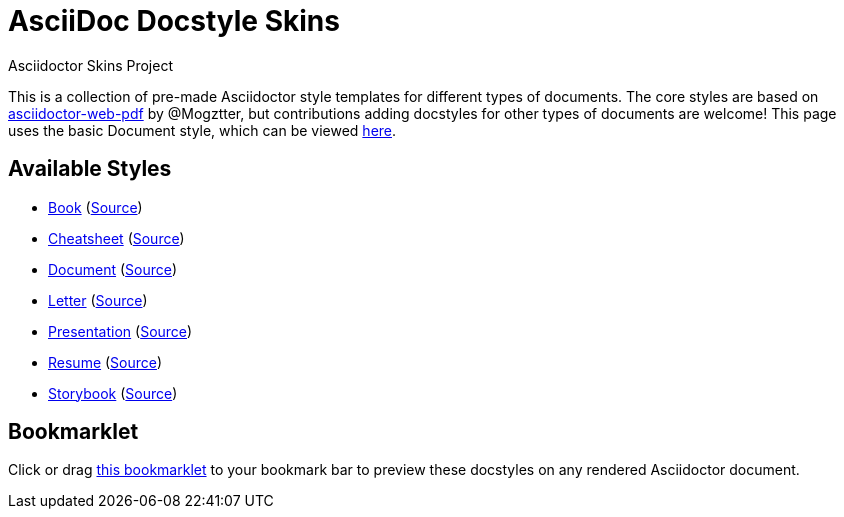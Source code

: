 = AsciiDoc Docstyle Skins
Asciidoctor Skins Project
:icons: font
:stylesheet: ./document/document.css
:linkcss:

This is a collection of pre-made Asciidoctor style templates for different types of documents. The core styles are based on https://github.com/Mogztter/asciidoctor-web-pdf[asciidoctor-web-pdf,window=_blank] by @Mogztter, but contributions adding docstyles for other types of documents are welcome! This page uses the basic Document style, which can be viewed link:document/[here,window=_blank].

== Available Styles

* link:book/[Book,window=_blank] (https://raw.githubusercontent.com/dohliam/asciidoctor-skins/docstyles-testing/docstyles/book/book.adoc[Source,window=_blank])
* link:cheatsheet/[Cheatsheet,window=_blank] (https://raw.githubusercontent.com/dohliam/asciidoctor-skins/docstyles-testing/docstyles/cheatsheet/cheatsheet.adoc[Source,window=_blank])
* link:document/[Document,window=_blank] (https://raw.githubusercontent.com/dohliam/asciidoctor-skins/docstyles-testing/docstyles/document/document.adoc[Source,window=_blank])
* link:letter/[Letter,window=_blank] (https://raw.githubusercontent.com/dohliam/asciidoctor-skins/docstyles-testing/docstyles/letter/letter.adoc[Source,window=_blank])
* link:presentation/[Presentation,window=_blank] (https://raw.githubusercontent.com/dohliam/asciidoctor-skins/docstyles-testing/docstyles/presentation/presentation.adoc[Source,window=_blank])
* link:resume/[Resume,window=_blank] (https://raw.githubusercontent.com/dohliam/asciidoctor-skins/docstyles-testing/docstyles/resume/resume.adoc[Source,window=_blank])
* link:storybook/[Storybook,window=_blank] (https://raw.githubusercontent.com/dohliam/asciidoctor-skins/docstyles-testing/docstyles/storybook/storybook.adoc[Source,window=_blank])

== Bookmarklet

Click or drag +++<a href="javascript:(function()%7Bvar%20body%20%3D%20document.getElementsByTagName('body')%5B0%5D%3Bscript%20%3D%20document.createElement('script')%3Bscript.type%3D%20'text%2Fjavascript'%3Bscript.src%3D%20'https%3A%2F%2Fdohliam.github.io%2Fasciidoctor-skins%2F%2Fdocstyles%2Fswitcher.js'%3Bbody.appendChild(script)%7D)()">this bookmarklet</a>+++ to your bookmark bar to preview these docstyles on any rendered Asciidoctor document.

++++
<script src="./document/paged.polyfill.min.js"></script>
++++
